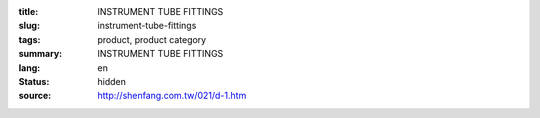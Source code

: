 :title: INSTRUMENT TUBE FITTINGS
:slug: instrument-tube-fittings
:tags: product, product category
:summary: INSTRUMENT TUBE FITTINGS
:lang: en
:status: hidden
:source: http://shenfang.com.tw/021/d-1.htm
